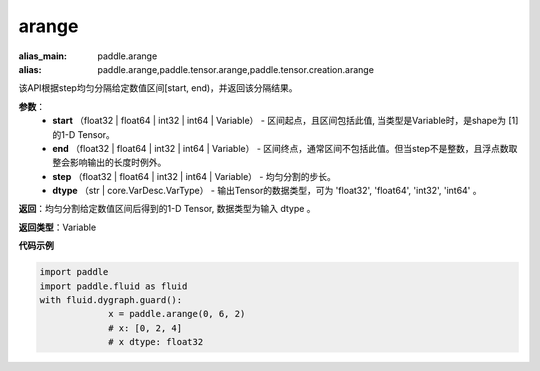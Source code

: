 .. _cn_api_paddle_tensor_arange

arange
-------------------------------

.. py:function:: paddle.tensor.arange(start, end, step=1, dtype=None, name=None)

:alias_main: paddle.arange
:alias: paddle.arange,paddle.tensor.arange,paddle.tensor.creation.arange



该API根据step均匀分隔给定数值区间[start, end)，并返回该分隔结果。

**参数**：
        - **start** （float32 | float64 | int32 | int64 | Variable） - 区间起点，且区间包括此值, 当类型是Variable时，是shape为 [1] 的1-D Tensor。
        - **end** （float32 | float64 | int32 | int64 | Variable） - 区间终点，通常区间不包括此值。但当step不是整数，且浮点数取整会影响输出的长度时例外。
        - **step** （float32 | float64 | int32 | int64 | Variable） - 均匀分割的步长。
        - **dtype** （str | core.VarDesc.VarType） - 输出Tensor的数据类型，可为 'float32', 'float64', 'int32', 'int64' 。

**返回**：均匀分割给定数值区间后得到的1-D Tensor, 数据类型为输入 dtype 。

**返回类型**：Variable

**代码示例**

.. code-block:: python

    import paddle
    import paddle.fluid as fluid
    with fluid.dygraph.guard():
                 x = paddle.arange(0, 6, 2) 
                 # x: [0, 2, 4]
                 # x dtype: float32
